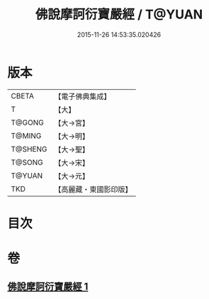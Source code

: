 #+TITLE: 佛說摩訶衍寶嚴經 / T@YUAN
#+DATE: 2015-11-26 14:53:35.020426
* 版本
 |     CBETA|【電子佛典集成】|
 |         T|【大】     |
 |    T@GONG|【大→宮】   |
 |    T@MING|【大→明】   |
 |   T@SHENG|【大→聖】   |
 |    T@SONG|【大→宋】   |
 |    T@YUAN|【大→元】   |
 |       TKD|【高麗藏・東國影印版】|

* 目次
* 卷
** [[file:KR6f0043_001.txt][佛說摩訶衍寶嚴經 1]]

